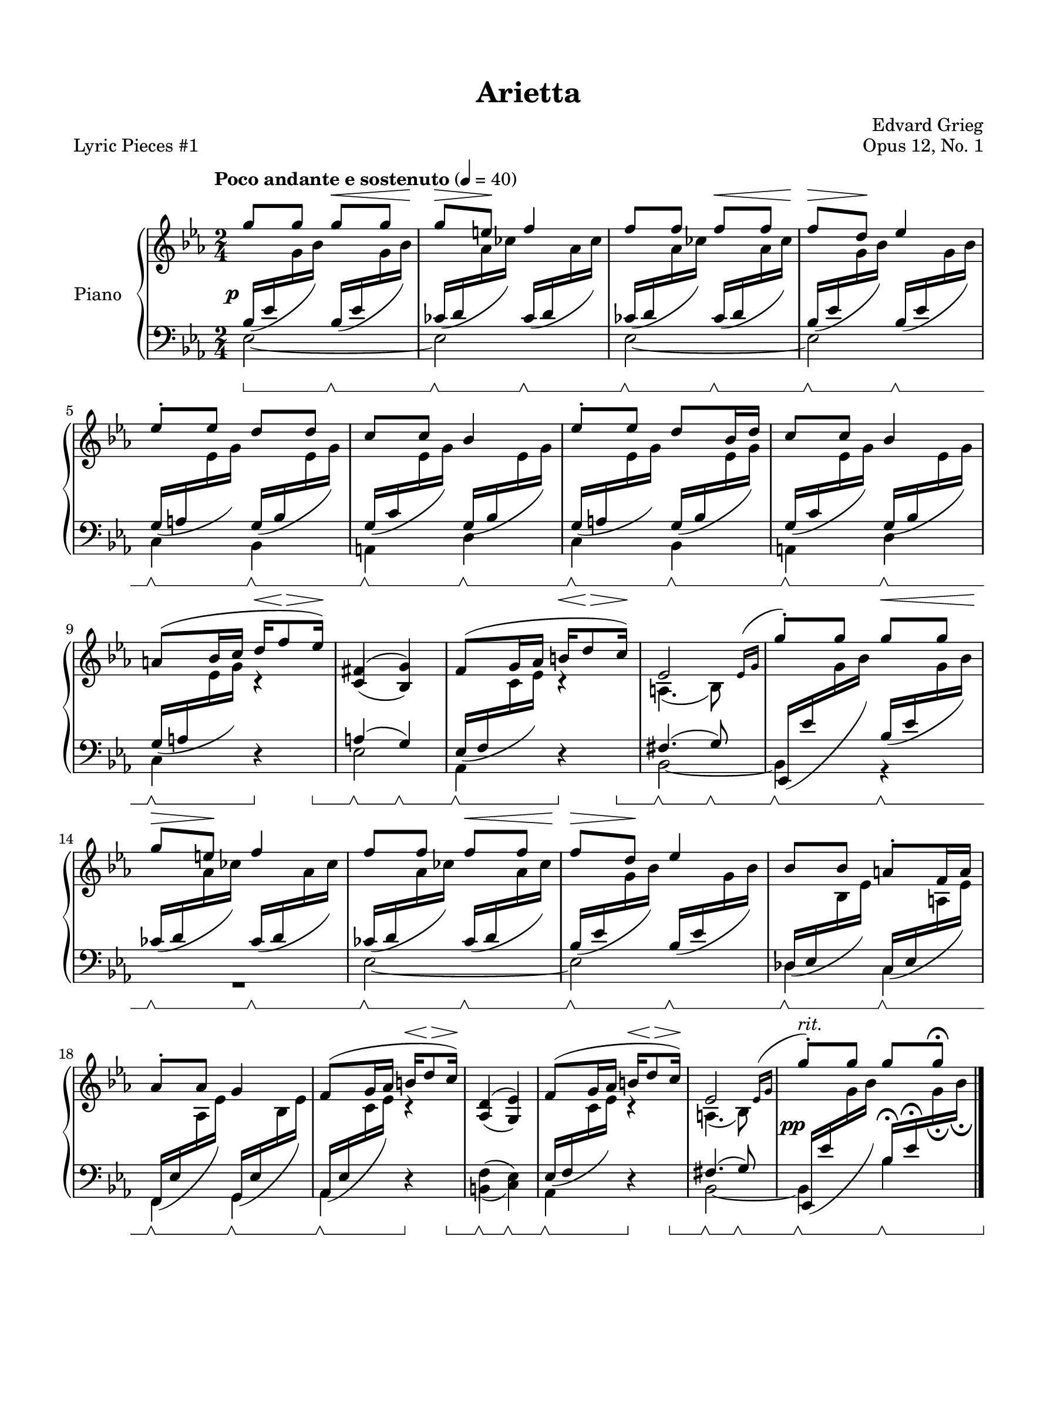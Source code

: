 \version "2.24.0"
\language "english"

%{
TODO:
- Force page spacing
- Make slurs pretty again
%}


right_hand_dynamics = {
   % Measure 1--4 
   s4 s4\< |
   s8\> s8\! s4 |
   s4 s4\< |
   s8\> s8\! s4 |
   
   % Measure 5--8
   s2 |
   s2 |
   s2 |
   s2 |
   
   % Measure 9--13
   s4 s16\< s8\> s16\! |
   s2 |
   s4 s16\< s8\> s16\! |
   s2 |
   s4 s4\< |
   
   % Measure 14--17
   s8\> s8\! s4 |
   s4 s4\< |
   s8\> s8\! s4 |
   s2 |
   
   % Measure 18--23
   s2 |
   s4 s16\< s8\> s16\! |
   s2 |
   s4 s16\< s8\> s16\! |
   s2 |
   s2^"rit." |
   
}

right_hand = {
   \clef treble
   \key e-flat \major
   \time 2/4
   \tempo "Poco andante e sostenuto" 4 = 40
   
   % Measure 1--4  
   \stemUp g''8 g''8 g''8 g''8 |
   g''8 e''8 f''4 |
   f''8 f''8 f''8 f''8 |
   f''8 d''8 e-flat''4 | \break
   
   % Measure 5--8
   e-flat''8^\staccato e-flat''8 d''8 d''8 |
   c''8 c''8 b-flat'4 |
   e-flat''8^\staccato e-flat''8 d''8 b-flat'16 d''16 |
   c''8 c''8 b-flat'4 | \break
   
   % Measure 9--13
   a'8^( b-flat'16 c''16 d''16 f''8 e-flat''16) |
   <<{f-sharp'4( g'4)}\\{\stemUp c'4( b-flat4)}>> |
   f'8^( g'16 a-flat'16 b'16 d''8 c''16) |
   <<{e-flat'2}\\{a4.( b-flat8)}>>  |
   \acciaccatura {\bar "" \slurUp e-flat'16 g'16 \bar "|"} g''8^\staccato g''8 g''8 g''8 | \break
   
   % Measure 14--17
   g''8 e''8 f''4 |
   f''8 f''8 f''8 f''8 |
   f''8 d''8 e-flat''4 |
   b-flat'8 b-flat'8 a'8^\staccato f'16 a'16 | \break
   
   % Measure 18--23
   a-flat'8^\staccato a-flat'8 g'4 |
   f'8^( g'16 a-flat'16 b'16 d''8 c''16) |
   <<{d'4( e-flat'4)}\\{\stemUp a-flat4( g4)}>> |
   f'8^( g'16 a-flat'16 b'16 d''8 c''16) |
   <<{e-flat'2}\\{a4.( b-flat8)}>> |
   \acciaccatura {\bar "" \slurUp e-flat'16 g'16 \bar "|"} g''8^\staccato g''8 g''8 g''8\fermata | \fine
}


dynamics = {
   \override DynamicText.X-offset = #-2
   
   % Measure 1--4
   s2\p |
   s2 |
   s2 |
   s2 |
   
   % Measure 5--8
   s2 |
   s2 |
   s2 |
   s2 |
   
   % Measure 9--13
   s2 |
   s2 |
   s2 |
   s2 |
   s2 |
   
   % Measure 14--17
   s2 |
   s2 |
   s2 |
   s2 |
   
   % Measure 18--23
   s2 |
   s2 |
   s2 |
   s2 |
   s2 |
   s2\pp |
}

left_hand = {
   \clef bass
   \key e-flat \major
   \time 2/4
   
   % Measure 1--4
   <<{\slurDown b-flat16( e-flat'16 \change Staff = "right_hand" \stemDown g'16 b-flat'16) \change Staff = "left_hand" \stemUp b-flat16( e-flat'16 \change Staff = "right_hand" \stemDown g'16 b-flat'16)}\\{e-flat2~}>> |
   <<{\slurDown c-flat'16( d'16 \change Staff = "right_hand" \stemDown a-flat'16 c-flat''16) \change Staff = "left_hand" \stemUp c-flat'16( d'16 \change Staff = "right_hand" \stemDown a-flat'16 c-flat''16)}\\{e-flat2}>> |
   <<{\slurDown c-flat'16( d'16 \change Staff = "right_hand" \stemDown a-flat'16 c-flat''16) \change Staff = "left_hand" \stemUp c-flat'16( d'16 \change Staff = "right_hand" \stemDown a-flat'16 c-flat''16)}\\{e-flat2~}>> |
   <<{\slurDown b-flat16( e-flat'16 \change Staff = "right_hand" \stemDown g'16 b-flat'16) \change Staff = "left_hand" \stemUp b-flat16( e-flat'16 \change Staff = "right_hand" \stemDown g'16 b-flat'16)}\\{e-flat2}>> | \break
   
   % Measure 5--8
   <<{\slurDown g16( a16 \change Staff = "right_hand" \stemDown e-flat'16 g'16) \change Staff = "left_hand" \stemUp g16( b-flat16 \change Staff = "right_hand" \stemDown e-flat'16 g'16)}\\{c4 b-flat,4}>> |
   <<{\slurDown g16( c'16 \change Staff = "right_hand" \stemDown e-flat'16 g'16) \change Staff = "left_hand" \stemUp g16( b-flat16 \change Staff = "right_hand" \stemDown e-flat'16 g'16)}\\{a,4 d4}>> |
   <<{\slurDown g16( a16 \change Staff = "right_hand" \stemDown e-flat'16 g'16) \change Staff = "left_hand" \stemUp g16( b-flat16 \change Staff = "right_hand" \stemDown e-flat'16 g'16)}\\{c4 b-flat,4}>> |
   <<{\slurDown g16( c'16 \change Staff = "right_hand" \stemDown e-flat'16 g'16) \change Staff = "left_hand" \stemUp g16( b-flat16 \change Staff = "right_hand" \stemDown e-flat'16 g'16)}\\{a,4 d4}>> | \break
   
   % Measure 9--13
   <<{\slurDown g16( a16 \change Staff = "right_hand" \stemDown e-flat'16 g'16) c'4\rest}\\{c4 d4\rest}>> |
   <<{a4( g4)}\\{e-flat2}>> |
   <<{\slurDown e-flat16( f16 \change Staff = "right_hand" \stemDown c'16 e-flat'16) c'4\rest}\\{a-flat,4 d4\rest}>> |
   <<{f-sharp4.( g8)}\\{b-flat,2~}>> |
   <<{\slurDown e-flat,16( e-flat'16 \change Staff = "right_hand" \stemDown g'16 b-flat'16) \change Staff = "left_hand" \stemUp b-flat16( e-flat'16 \change Staff = "right_hand" \stemDown g'16 b-flat'16)}\\{b-flat,4 r4}>> | \break
   
   % Measure 14--17
   <<{\slurDown c-flat'16( d'16 \change Staff = "right_hand" \stemDown a-flat'16 c-flat''16) \change Staff = "left_hand" \stemUp c-flat'16( d'16 \change Staff = "right_hand" \stemDown a-flat'16 c-flat''16)}\\{R2}>> |
   <<{\slurDown c-flat'16( d'16 \change Staff = "right_hand" \stemDown a-flat'16 c-flat''16) \change Staff = "left_hand" \stemUp  c-flat'16( d'16 \change Staff = "right_hand" \stemDown a-flat'16 c-flat''16)}\\{e-flat2~}>> |
   <<{\slurDown b-flat16( e-flat'16 \change Staff = "right_hand" \stemDown g'16 b-flat'16) \change Staff = "left_hand" \stemUp b-flat16( e-flat'16 \change Staff = "right_hand" \stemDown g'16 b-flat'16)}\\{e-flat2}>> |
   <<{\slurDown \stemUp d-flat16( e-flat16 \change Staff = "right_hand" \stemDown b-flat16 e-flat'16) \change Staff = "left_hand" \stemUp c16( e-flat16 \change Staff = "right_hand" \stemDown a16 e-flat'16)}\\{d-flat4 c4}>> | \break
   
   % Measure 18--23
   <<{\slurDown f,16( e-flat16 \change Staff = "right_hand" \stemDown a-flat16 e-flat'16) \change Staff = "left_hand" \stemUp g,16( e-flat16 \change Staff = "right_hand" \stemDown b-flat16 e-flat'16)}\\{f,4 g,4}>> |
   <<{\slurDown a-flat,16( e-flat16 \change Staff = "right_hand" \stemDown c'16 e-flat'16) c'4\rest}\\{a-flat,4 d4\rest}>> |
   <<{\stemDown f4( e-flat4)}\\{b,4( c4)}>> |
   <<{\slurDown e-flat16( f16 \change Staff = "right_hand" \stemDown c'16 e-flat'16) c'4\rest}\\{a-flat,4 d4\rest}>> |
   <<{f-sharp4.( g8)}\\{b-flat,2~}>> |
   <<{\slurDown e-flat,16( e-flat'16 \change Staff = "right_hand" \stemDown g'16 b-flat'16) \change Staff = "left_hand" \stemUp b-flat16\fermata e-flat'16\fermata \change Staff = "right_hand" \stemDown g'16_\fermata b-flat'16_\fermata}\\{b-flat,4 b-flat4}>> | \fine
}


pedal = {
   \set Staff.pedalSustainStyle = #'bracket
   
   % Measure 1--4
   s4\sustainOn s4\sustainOff\sustainOn |
   s4\sustainOff\sustainOn s4\sustainOff\sustainOn |
   s4\sustainOff\sustainOn s4\sustainOff\sustainOn |
   s4\sustainOff\sustainOn s4\sustainOff\sustainOn |
   
   % Measure 5--8
   s4\sustainOff\sustainOn s4\sustainOff\sustainOn |
   s4\sustainOff\sustainOn s4\sustainOff\sustainOn |
   s4\sustainOff\sustainOn s4\sustainOff\sustainOn |
   s4\sustainOff\sustainOn s4\sustainOff\sustainOn |
   
   % Measure 9--13
   s4\sustainOff\sustainOn s8.\sustainOff s16 \sustainOn |
   s4\sustainOff\sustainOn s4\sustainOff\sustainOn |
   s4\sustainOff\sustainOn s8.\sustainOff s16 \sustainOn |
   s4.\sustainOff\sustainOn s8\sustainOff\sustainOn |
   s4\sustainOff\sustainOn s4\sustainOff\sustainOn |
   
   % Measure 14--17
   s4\sustainOff\sustainOn s4\sustainOff\sustainOn |
   s4\sustainOff\sustainOn s4\sustainOff\sustainOn |
   s4\sustainOff\sustainOn s4\sustainOff\sustainOn |
   s4\sustainOff\sustainOn s4\sustainOff\sustainOn |
   
   % Measure 18--23
   s4\sustainOff\sustainOn s4\sustainOff\sustainOn |
   s4\sustainOff\sustainOn s8.\sustainOff s16 \sustainOn |
   s4\sustainOff\sustainOn s4\sustainOff\sustainOn |
   s4\sustainOff\sustainOn s8.\sustainOff s16 \sustainOn |
   s4.\sustainOff\sustainOn s8\sustainOff\sustainOn |
   s4\sustainOff\sustainOn s4\sustainOff\sustainOn |
}


\paper {
   #(set-paper-size '(cons (* 9 in) (* 12 in)))
   top-margin = 0.625\in
   bottom-margin = 0.625\in
   left-margin = 0.625\in
   right-margin = 0.625\in
   
   system-system-spacing =
    #'((basic-distance . 12)
       (minimum-distance . 8)
       (padding . 1)
       (stretchability . 60))
}


\bookpart {
   \header {
      title = "Arietta"
      composer = "Edvard Grieg"
      opus = "Opus 12, No. 1"
      piece = "Lyric Pieces #1"
      tagline = ##f
   }

   \score {
      \new PianoStaff \with {instrumentName = "Piano"}
      <<
         \new Dynamics \right_hand_dynamics
         \new Staff = "right_hand" \right_hand
         \new Dynamics \dynamics
         \new Staff = "left_hand" \left_hand
         \new Dynamics \pedal
      >>
      \layout {
         \context {
            \Staff
            \override VerticalAxisGroup.staff-staff-spacing.basic-distance = #12
         }
      }
   }
}
